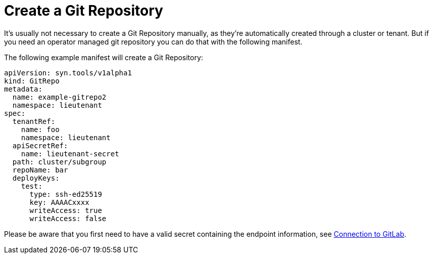 = Create a Git Repository

It's usually not necessary to create a Git Repository manually, as they're automatically created through a cluster or tenant. But if you need an operator managed git repository you can do that with the following manifest.

The following example manifest will create a Git Repository:

[source,yaml]
....
apiVersion: syn.tools/v1alpha1
kind: GitRepo
metadata:
  name: example-gitrepo2
  namespace: lieutenant
spec:
  tenantRef:
    name: foo
    namespace: lieutenant
  apiSecretRef:
    name: lieutenant-secret
  path: cluster/subgroup
  repoName: bar
  deployKeys:
    test:
      type: ssh-ed25519
      key: AAAACxxxx
      writeAccess: true
      writeAccess: false
....

Please be aware that you first need to have a valid secret containing the endpoint information, see xref:how-tos/gitlab-connection.adoc[Connection to GitLab].
